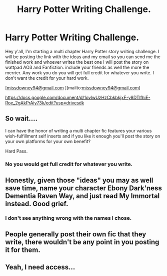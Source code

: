 #+TITLE: Harry Potter Writing Challenge.

* Harry Potter Writing Challenge.
:PROPERTIES:
:Score: 0
:DateUnix: 1603312202.0
:DateShort: 2020-Oct-22
:FlairText: Prompt
:END:
Hey y'all, I'm starting a multi chapter Harry Potter story writing challenge. I will be posting the link with the ideas and my email so you can send me the finished work and whoever writes the best one I will post the story on wattpad AO3 and Fanfiction. include your friends as well the more the merrier. Any work you do you will get full credit for whatever you write. I don't want the credit for your hard work.

[[[mailto:missdowney94@gmail.com][missdowney94@gmail.com]] ](mailto:[[mailto:missdowney94@gmail.com][missdowney94@gmail.com]])

[[https://docs.google.com/document/d/1ovlwUzHzCbkbkjxF-y8DTlfhiE-Roe_2gAkPrAiy73k/edit?usp=drivesdk]]


** So wait....

I can have the honor of writing a multi chapter fic features your various wish-fulfillment self inserts and if you like it enough you'll post the story on your own platforms for your own benefit?

Hard Pass.
:PROPERTIES:
:Author: TE7
:Score: 8
:DateUnix: 1603313234.0
:DateShort: 2020-Oct-22
:END:

*** No you would get full credit for whatever you write.
:PROPERTIES:
:Score: -1
:DateUnix: 1603313330.0
:DateShort: 2020-Oct-22
:END:


** Honestly, given those "ideas" you may as well save time, name your character Ebony Dark'ness Dementia Raven Way, and just read My Immortal instead. Good grief.
:PROPERTIES:
:Author: rpeh
:Score: 3
:DateUnix: 1603317101.0
:DateShort: 2020-Oct-22
:END:

*** I don't see anything wrong with the names I chose.
:PROPERTIES:
:Score: -1
:DateUnix: 1603317446.0
:DateShort: 2020-Oct-22
:END:


** People generally post their own fic that they write, there wouldn't be any point in you posting it for them.
:PROPERTIES:
:Author: Welfycat
:Score: 2
:DateUnix: 1603317718.0
:DateShort: 2020-Oct-22
:END:


** Yeah, I need access...
:PROPERTIES:
:Author: HarryPotterIsAmazing
:Score: 1
:DateUnix: 1603325135.0
:DateShort: 2020-Oct-22
:END:
